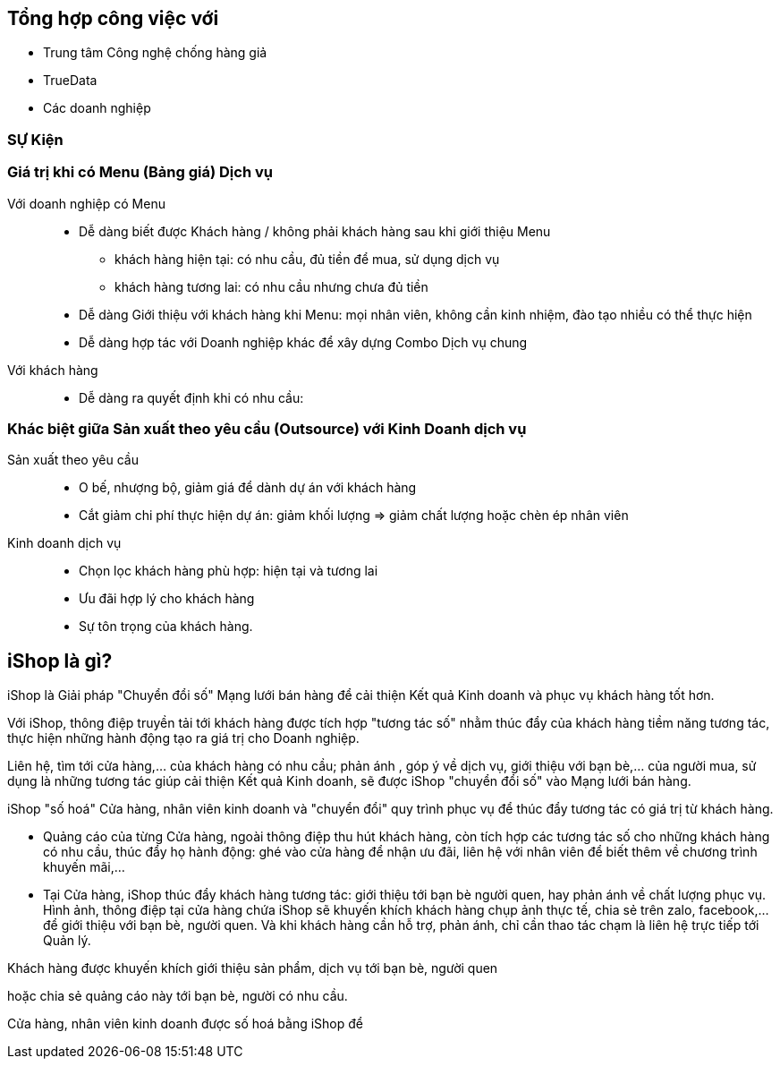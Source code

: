 
== Tổng hợp công việc với

* Trung tâm Công nghệ chống hàng giả

* TrueData

* Các doanh nghiệp 


=== SỰ Kiện 

=== Giá trị khi có Menu (Bảng giá) Dịch vụ

Với doanh nghiệp có Menu::

* Dễ dàng biết được Khách hàng / không phải khách hàng sau khi giới thiệu Menu 
** khách hàng hiện tại: có nhu cầu, đủ tiền để mua, sử dụng dịch vụ
** khách hàng tương lai: có nhu cầu nhưng chưa đủ tiền 

* Dễ dàng Giới thiệu với khách hàng khi Menu: mọi nhân viên, không cần kinh nhiệm, đào tạo nhiều có thể thực hiện 

* Dễ dàng hợp tác với Doanh nghiệp khác để xây dựng Combo Dịch vụ chung

Với khách hàng:: 
* Dễ dàng ra quyết định khi có nhu cầu: 


=== Khác biệt giữa Sản xuất theo yêu cầu (Outsource) với Kinh Doanh dịch vụ 

Sản xuất theo yêu cầu::
* O bế, nhượng bộ, giảm giá để dành dự án với khách hàng
* Cắt giảm chi phí thực hiện dự án: giảm khối lượng => giảm chất lượng hoặc chèn ép nhân viên 


Kinh doanh dịch vụ::
* Chọn lọc khách hàng phù hợp: hiện tại và tương lai
* Ưu đãi hợp lý cho khách hàng 
* Sự tôn trọng của khách hàng. 

== iShop là gì? 

iShop là Giải pháp "Chuyển đổi số" Mạng lưới bán hàng để cải thiện Kết quả Kinh doanh và phục vụ khách hàng tốt hơn.

Với iShop, thông điệp truyền tải tới khách hàng được tích hợp 
"tương tác số" nhằm thúc đẩy của khách hàng tiềm năng tương tác, thực hiện những hành động tạo ra giá trị cho Doanh nghiệp. 

Liên hệ, tìm tới cửa hàng,... của khách hàng có nhu cầu; phản ánh , góp ý về dịch vụ, giới thiệu với bạn bè,... của người mua, sử dụng là những tương tác giúp cải thiện Kết quả Kinh doanh, sẽ được iShop "chuyển đổi số" vào Mạng lưới bán hàng.

iShop "số hoá" Cửa hàng, nhân viên kinh doanh và "chuyển đổi" quy trình phục vụ để thúc đẩy tương tác có giá trị từ khách hàng.

* Quảng cáo của từng Cửa hàng, ngoài thông điệp thu hút khách hàng, còn tích hợp các tương tác số cho những khách hàng có nhu cầu, thúc đẩy họ hành động: ghé vào cửa hàng để nhận ưu đãi, liên hệ với nhân viên để biết thêm về chương trình khuyến mãi,...

* Tại Cửa hàng, iShop thúc đẩy khách hàng tương tác: giới thiệu tới bạn bè người quen, hay phản ánh về chất lượng phục vụ.
Hình ảnh, thông điệp tại cửa hàng chứa iShop sẽ khuyến khích khách hàng chụp ảnh thực tế, chia sẻ trên zalo, facebook,... để giới thiệu với bạn bè, người quen. Và khi khách hàng cần hỗ trợ, phản ánh, chỉ cần thao tác chạm là liên hệ trực tiếp tới Quản lý. 



Khách hàng được khuyến khích giới thiệu sản phẩm, dịch vụ tới bạn bè, người quen

hoặc chia sẻ quảng cáo này tới bạn bè, người có nhu cầu. 




Cửa hàng, nhân viên kinh doanh được số hoá bằng iShop để